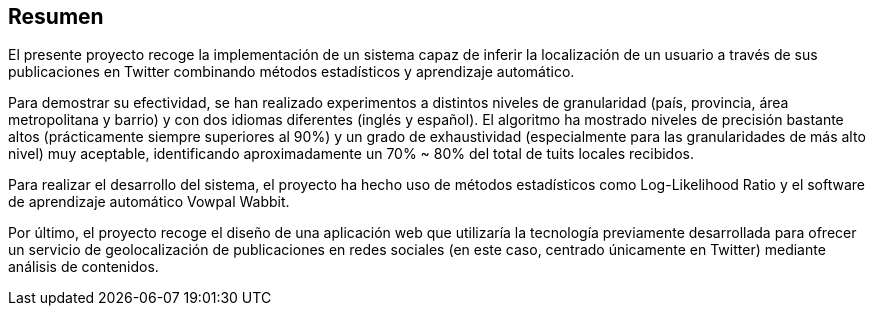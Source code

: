 [preface]
== Resumen

El presente proyecto recoge la implementación de un sistema capaz de inferir la localización de un usuario a través de sus publicaciones en Twitter combinando métodos estadísticos y aprendizaje automático.

Para demostrar su efectividad, se han realizado experimentos a distintos niveles de granularidad (país, provincia, área metropolitana y barrio) y con dos idiomas diferentes (inglés y español). El algoritmo ha mostrado niveles de precisión bastante altos (prácticamente siempre superiores al 90%) y un grado de exhaustividad (especialmente para las granularidades de más alto nivel) muy aceptable, identificando aproximadamente un 70% ~ 80% del total de tuits locales recibidos.

Para realizar el desarrollo del sistema, el proyecto ha hecho uso de métodos estadísticos como Log-Likelihood Ratio y el software de aprendizaje automático Vowpal Wabbit.

Por último, el proyecto recoge el diseño de una aplicación web que utilizaría la tecnología previamente desarrollada para ofrecer un servicio de geolocalización de publicaciones en redes sociales (en este caso, centrado únicamente en Twitter) mediante análisis de contenidos.
